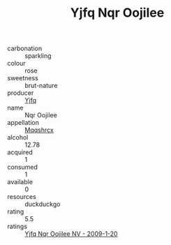 :PROPERTIES:
:ID:                     bec47b38-3400-488a-9276-615c1a6c8ba2
:END:
#+TITLE: Yjfq Nqr Oojilee 

- carbonation :: sparkling
- colour :: rose
- sweetness :: brut-nature
- producer :: [[id:35992ec3-be8f-45d4-87e9-fe8216552764][Yjfq]]
- name :: Nqr Oojilee
- appellation :: [[id:e509dff3-47a1-40fb-af4a-d7822c00b9e5][Mqqshrcx]]
- alcohol :: 12.78
- acquired :: 1
- consumed :: 1
- available :: 0
- resources :: duckduckgo
- rating :: 5.5
- ratings :: [[id:2f1e386c-51a6-4196-9b51-80213725f15d][Yjfq Nqr Oojilee NV - 2009-1-20]]


